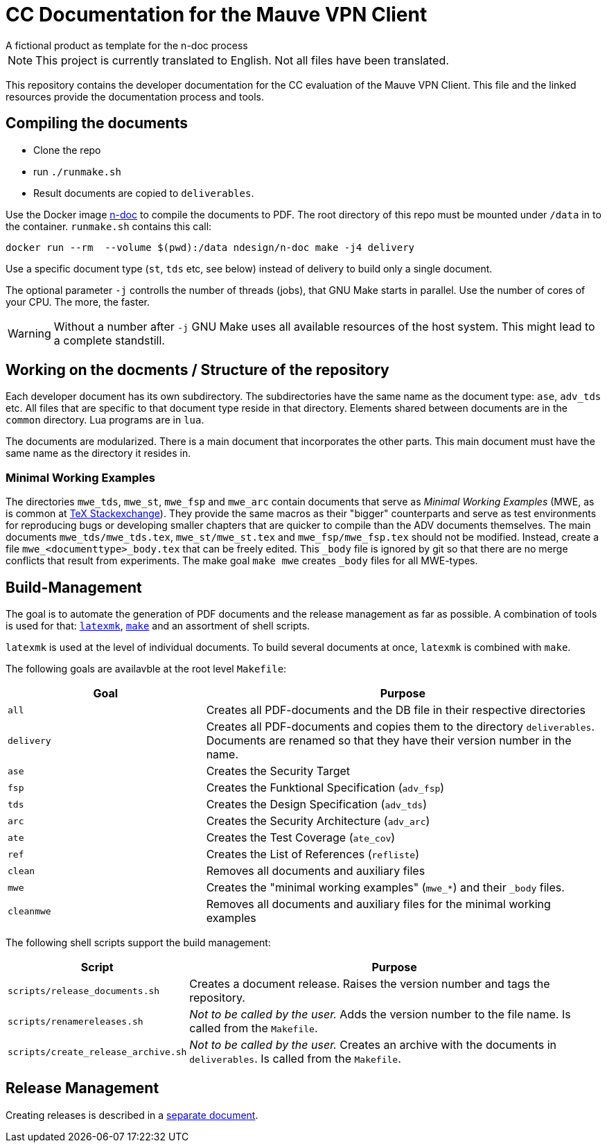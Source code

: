 :icons: font
:experimental:

=  CC Documentation for the  Mauve VPN Client
A fictional product as template for the n-doc process

NOTE: This project is currently translated to English. Not all files have been translated. 

This repository contains the developer documentation for the CC evaluation of the 
Mauve VPN Client. This file and the linked resources provide the documentation process and tools.

== Compiling the documents

* Clone the repo

* run `./runmake.sh`

* Result documents are copied to `deliverables`.

Use the Docker image link:https://github.com/n-design/n-doc[n-doc] to compile
the documents to PDF. The root directory of this repo must be mounted under
`/data` in to the container. `runmake.sh` contains this call:

----
docker run --rm  --volume $(pwd):/data ndesign/n-doc make -j4 delivery
----

Use a specific document type (`st`, `tds` etc, see below) instead of delivery to build only a single document.

The optional parameter `-j` controlls the number of threads  (jobs), that GNU Make
starts in parallel. Use the number of cores of your CPU. The more, the faster.

WARNING: Without a number after `-j` GNU Make uses all available resources of
the host system. This might lead to a complete standstill.

== Working on the docments / Structure of the repository

Each developer document has its own subdirectory. The subdirectories have the
same name as the document type: ``ase``, ``adv_tds`` etc. All files that are
specific to that document type reside in that directory. Elements shared between
documents are in the ``common`` directory. Lua programs are in ``lua``.

The documents are modularized. There is a main document that incorporates the
other parts. This main document must have the same name as the directory it
resides in.

=== Minimal Working Examples

The directories ``mwe_tds``, ``mwe_st``, ``mwe_fsp`` and ``mwe_arc`` contain
documents that serve as __Minimal Working Examples__ (MWE, as is common at
link:https://tex.stackexchange.com/[TeX Stackexchange]). They provide the same
macros as their "bigger" counterparts and serve as test environments for
reproducing bugs or developing smaller chapters that are quicker to compile than
the ADV documents themselves. The main documents ``mwe_tds/mwe_tds.tex``,
``mwe_st/mwe_st.tex`` and ``mwe_fsp/mwe_fsp.tex`` should not be
modified. Instead, create a file ``mwe_<documenttype>_body.tex`` that can be
freely edited. This ``_body`` file is ignored by git so that there are no merge
conflicts that result from experiments. The make goal ``make mwe`` creates
``_body`` files for all MWE-types.


== Build-Management

The goal is to automate the generation of PDF documents and the release
management as far as possible. A combination of tools is used for that:
link:http://personal.psu.edu/jcc8/software/latexmk-jcc/[``latexmk``],
link:https://www.gnu.org/software/make/[``make``] and an assortment of shell
scripts.

``latexmk`` is used at the level of individual documents. To build several
documents at once, ``latexmk`` is combined with ``make``.

The following goals are availavble at the root level ``Makefile``:

[cols="2,4", options="header"]
|===
| Goal      | Purpose

| ``all``      | Creates all PDF-documents and the DB file in their respective directories

| ``delivery`` | Creates all PDF-documents and copies them to the directory ``deliverables``. Documents are renamed so that they have their version number in the name.

| ``ase``  | Creates the Security Target 

| ``fsp`` | Creates the  Funktional Specification (``adv_fsp``)

| ``tds`` | Creates the  Design Specification (``adv_tds``)

| ``arc`` | Creates the  Security Architecture (``adv_arc``)

| ``ate`` | Creates the  Test Coverage (``ate_cov``) 

| ``ref`` | Creates the  List of References (``refliste``)

| ``clean`` | Removes all documents and auxiliary files

| ``mwe`` | Creates the "minimal working examples" (``mwe_*``) and their ``_body`` files.

| ``cleanmwe`` | Removes all documents and auxiliary files for the minimal working examples

|===

The following shell scripts support the build management:

[cols="1,4", options="header"]
|===
| Script | Purpose

| ``scripts/release_documents.sh`` | Creates a document release. Raises the version number and tags the repository.

| ``scripts/renamereleases.sh`` | _Not to be called by the user._ Adds the version number to the file name. Is called from the  ``Makefile``.

| ``scripts/create_release_archive.sh`` | _Not to be called by the user._ Creates an archive with the documents in ``deliverables``. Is called from the  ``Makefile``.

|===


== Release Management

Creating releases is described in a link:doku/creating-releases.adoc[separate document].
